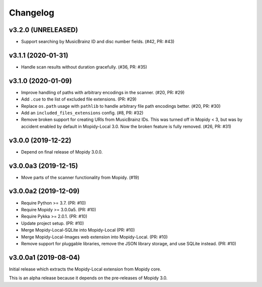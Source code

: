 *********
Changelog
*********


v3.2.0 (UNRELEASED)
===================

- Support searching by MusicBrainz ID and disc number fields. (#42, PR: #43)


v3.1.1 (2020-01-31)
===================

- Handle scan results without duration gracefully. (#36, PR: #35)


v3.1.0 (2020-01-09)
===================

- Improve handling of paths with arbitrary encodings in the scanner. (#20, PR: #29)

- Add ``.cue`` to the list of excluded file extensions. (PR: #29)

- Replace ``os.path`` usage with ``pathlib`` to handle arbitrary file path
  encodings better. (#20, PR: #30)

- Add an ``included_files_extensions`` config. (#8, PR: #32)

- Remove broken support for creating URIs from MusicBrainz IDs. This was turned
  off in Mopidy < 3, but was by accident enabled by default in Mopidy-Local
  3.0. Now the broken feature is fully removed. (#26, PR: #31)


v3.0.0 (2019-12-22)
===================

- Depend on final release of Mopidy 3.0.0.


v3.0.0a3 (2019-12-15)
=====================

- Move parts of the scanner functionality from Mopidy. (#19)


v3.0.0a2 (2019-12-09)
=====================

- Require Python >= 3.7. (PR: #10)

- Require Mopidy >= 3.0.0a5. (PR: #10)

- Require Pykka >= 2.0.1. (PR: #10)

- Update project setup. (PR: #10)

- Merge Mopidy-Local-SQLite into Mopidy-Local (PR: #10)

- Merge Mopidy-Local-Images web extension into Mopidy-Local. (PR: #10)

- Remove support for pluggable libraries, remove the JSON library storage,
  and use SQLite instead. (PR: #10)


v3.0.0a1 (2019-08-04)
=====================

Initial release which extracts the Mopidy-Local extension from Mopidy core.

This is an alpha release because it depends on the pre-releases of Mopidy 3.0.
